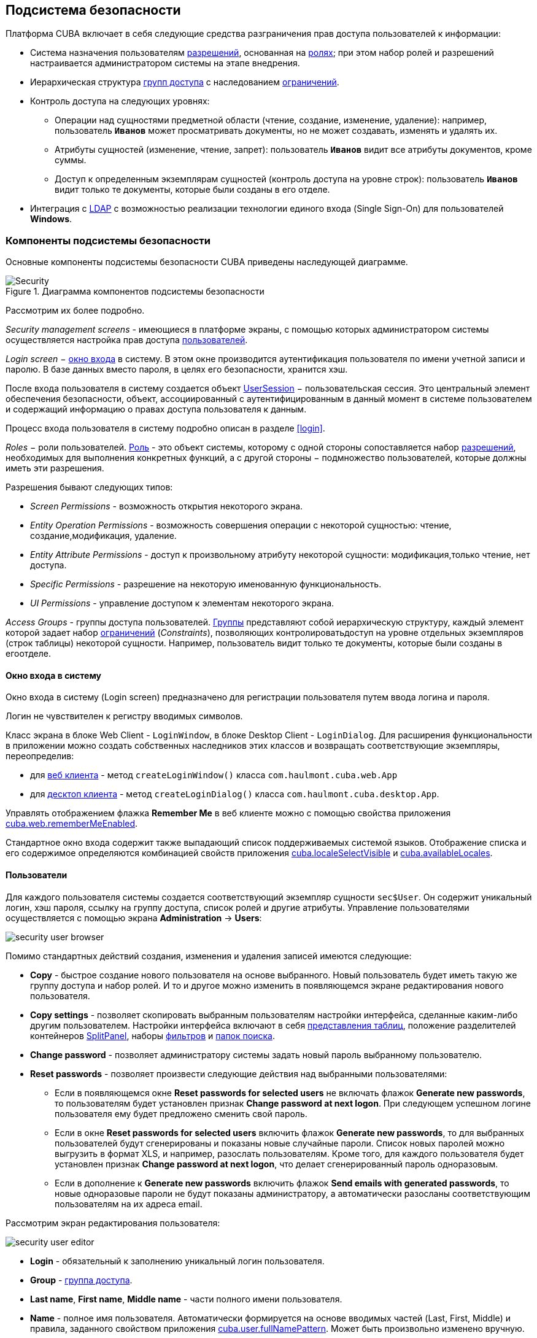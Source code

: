 [[chapter_security]]
== Подсистема безопасности

Платформа CUBA включает в себя следующие средства разграничения прав доступа пользователей к информации: 

* Система назначения пользователям <<permissions,разрешений>>, основанная на <<roles,ролях>>; при этом набор ролей и разрешений настраивается администратором системы на этапе внедрения.

* Иерархическая структура <<groups,групп доступа>> с наследованием <<constraints,ограничений>>.

* Контроль доступа на следующих уровнях: 

** Операции над сущностями предметной области (чтение, создание, изменение, удаление): например, пользователь `*Иванов*` может просматривать документы, но не может создавать, изменять и удалять их.

** Атрибуты сущностей (изменение, чтение, запрет): пользователь `*Иванов*` видит все атрибуты документов, кроме суммы.

** Доступ к определенным экземплярам сущностей (контроль доступа на уровне строк): пользователь `*Иванов*` видит только те документы, которые были созданы в его отделе.

* Интеграция с <<ldap,LDAP>> с возможностью реализации технологии единого входа (Single Sign-On) для пользователей *Windows*. 

[[security_components]]
=== Компоненты подсистемы безопасности

Основные компоненты подсистемы безопасности CUBA приведены наследующей диаграмме. 

.Диаграмма компонентов подсистемы безопасности
image::Security.png[align="center"]

Рассмотрим их более подробно. 

_Security management screens_ - имеющиеся в платформе экраны, с помощью которых администратором системы осуществляется настройка прав доступа <<users,пользователей>>.

_Login screen_ − <<login_screen,окно входа>> в систему. В этом окне производится аутентификация пользователя по имени учетной записи и паролю. В базе данных вместо пароля, в целях его безопасности, хранится хэш.

После входа пользователя в систему создается объект <<userSession,UserSession>> − пользовательская сессия. Это центральный элемент обеспечения безопасности, объект, ассоциированный с аутентифицированным в данный момент в системе пользователем и содержащий информацию о правах доступа пользователя к данным.

Процесс входа пользователя в систему подробно описан в разделе <<login,>>.

_Roles_ − роли пользователей. <<roles,Роль>> - это объект системы, которому с одной стороны сопоставляется набор <<permissions,разрешений>>, необходимых для выполнения конкретных функций, а с другой стороны − подмножество пользователей, которые должны иметь эти разрешения. 

Разрешения бывают следующих типов:

* _Screen Permissions_ - возможность открытия некоторого экрана.

* _Entity Operation Permissions_ - возможность совершения операции с некоторой сущностью: чтение, создание,модификация, удаление. 

* _Entity Attribute Permissions_ - доступ к произвольному атрибуту некоторой сущности: модификация,только чтение, нет доступа.

* _Specific Permissions_ - разрешение на некоторую именованную функциональность.

* _UI Permissions_ - управление доступом к элементам некоторого экрана. 

_Access Groups_ - группы доступа пользователей. <<groups,Группы>> представляют собой иерархическую структуру, каждый элемент которой задает набор <<constraints,ограничений>> (_Constraints_), позволяющих контролироватьдоступ на уровне отдельных экземпляров (строк таблицы) некоторой сущности. Например, пользователь видит только те документы, которые были созданы в егоотделе.

[[login_screen]]
==== Окно входа в систему

Окно входа в систему (Login screen) предназначено для регистрации пользователя путем ввода логина и пароля. 

Логин не чувствителен к регистру вводимых символов.

Класс экрана в блоке Web Client - `LoginWindow`, в блоке Desktop Client - `LoginDialog`. Для расширения функциональности в приложении можно создать собственных наследников этих классов и возвращать соответствующие экземпляры, переопределив:

* для <<gui_web,веб клиента>> - метод `createLoginWindow()` класса `com.haulmont.cuba.web.App`

* для <<gui_desktop,десктоп клиента>> - метод `createLoginDialog()` класса `com.haulmont.cuba.desktop.App`.

Управлять отображением флажка *Remember Me* в веб клиенте можно с помощью свойства приложения <<cuba.web.rememberMeEnabled,cuba.web.rememberMeEnabled>>.

Стандартное окно входа содержит также выпадающий список поддерживаемых системой языков. Отображение списка и его содержимое определяются комбинацией свойств приложения <<cuba.localeSelectVisible,cuba.localeSelectVisible>> и <<cuba.availableLocales,cuba.availableLocales>>.

[[users]]
==== Пользователи

Для каждого пользователя системы создается соответствующий экземпляр сущности `sec$User`. Он содержит уникальный логин, хэш пароля, ссылку на группу доступа, список ролей и другие атрибуты. Управление пользователями осуществляется с помощью экрана *Administration* -> *Users*:

image::security_user_browser.png[align="center"]

Помимо стандартных действий создания, изменения и удаления записей имеются следующие:

* *Copy* - быстрое создание нового пользователя на основе выбранного. Новый пользователь будет иметь такую же группу доступа и набор ролей. И то и другое можно изменить в появляющемся экране редактирования нового пользователя.

* *Copy settings* - позволяет скопировать выбранным пользователям настройки интерфейса, сделанные каким-либо другим пользователем. Настройки интерфейса включают в себя <<gui_Table_presentations,представления таблиц>>, положение разделителей контейнеров <<gui_SplitPanel,SplitPanel>>, наборы <<gui_Filter,фильтров>> и <<folders_pane,папок поиска>>.

* *Change password* - позволяет администратору системы задать новый пароль выбранному пользователю.

* *Reset passwords* - позволяет произвести следующие действия над выбранными пользователями:

** Если в появляющемся окне *Reset passwords for selected users* не включать флажок *Generate new passwords*, то пользователям будет установлен признак *Change password at next logon*. При следующем успешном логине пользователя ему будет предложено сменить свой пароль.

** Если в окне *Reset passwords for selected users* включить флажок *Generate new passwords*, то для выбранных пользователей будут сгенерированы и показаны новые случайные пароли. Список новых паролей можно выгрузить в формат XLS, и например, разослать пользователям. Кроме того, для каждого пользователя будет установлен признак *Change password at next logon*, что делает сгенерированный пароль одноразовым.

** Если в дополнение к *Generate new passwords* включить флажок *Send emails with generated passwords*, то новые одноразовые пароли не будут показаны администратору, а автоматически разосланы соответствующим пользователям на их адреса email.

Рассмотрим экран редактирования пользователя:

image::security_user_editor.png[align="center"]

* *Login* - обязательный к заполнению уникальный логин пользователя.

* *Group* - <<groups,группа доступа>>.

* *Last name*, *First name*, *Middle name* - части полного имени пользователя.

* *Name* - полное имя пользователя. Автоматически формируется на основе вводимых частей (Last, First, Middle) и правила, заданного свойством приложения <<cuba.user.fullNamePattern,cuba.user.fullNamePattern>>. Может быть произвольно изменено вручную.

* *Position* - должность.

* *Language* - язык интерфейса, устанавливаемый для пользователя, если возможность выбирать язык при входе в систему отключена при помощи свойства приложения <<cuba.localeSelectVisible,cuba.localeSelectVisible>>.

* *Time Zone* – <<timeZone,часовой пояс>>, в соответствии с которым будут отображаться и вводиться значения типа timestamp.

* *Email* - адрес email.

* *Active* - если данный флаг не установлен, то пользователь не может войти в систему.

* *Permitted IP Mask* - маска разрешенных IP-адресов, с которых возможен вход в систему.
+
Маска представляет собой список адресов через запятую. Поддерживаются как адреса формата IPv4, так и адреса формата IPv6. В первом случае адрес должен состоять из четырех чисел, разделенных точками, при этом любая часть вместо числа может содержать знак "++*++", что означает "любое число". Адрес в формате IPv6 представляет собой восемь групп по четыре шестнадцатеричные цифры, разделенных двоеточием. Любая группа также может быть заменена знаком "++*++".
+
Маска может содержать адреса только одного формата. Наличие адресов формата IPv4 и IPv6 одновременно недопустимо.
+
Пример: `++192.168.*.*++`

* *Roles* - список <<roles,ролей>> пользователя.

* *Substituted Users* - список <<user_substitution,замещаемых>> пользователей.

[[user_substitution]]
===== Замещение пользователей

Администратор системы может дать возможность пользователю _замещать_ другого пользователя. При этом у замещающего пользователя <<userSession,сессия>> не меняется, а подменяется набор <<roles,ролей>>, <<constraints,ограничений>> и <<session_attr,атрибутов>>. Все эти параметры текущий пользователь получает от замещаемого пользователя. 

[TIP]
====
В прикладном коде для получения текущего пользователя рекомендуется использовать метод `UserSession.getCurrentOrSubstitutedUser()` возвращающий либо замещаемого пользователя, либо пользователя, выполнившего логин (если замещения в данный момент нет).

В то же время механизмы аудита платформы (атрибуты `createdBy` и `updatedBy`, <<entity_log,журнал изменений>> и <<entity_snapshots,снимки>> сущностей) всегда регистрируют пользователя, который произвел логин, а не замещаемого пользователя.
====

Если пользователь имеет замещаемых пользователей, то в правом верхнем углу главного окна приложения вместо простой надписи с именем текущего пользователя отображается выпадающий список:

image::user_subst_select.png[align="center"]

При выборе другого пользователя в этом списке все открытые экраны будут закрыты, и произойдет замещение. После этого метод `UserSession.getUser()` по прежнему будет возвращать пользователя, выполнившего логин в систему, а метод `UserSession.getSubstitutedUser()` - замещенного пользователя. Если замещения нет, метод `UserSession.getSubstitutedUser()` возвращает `null`.

Управление замещаемыми пользователями производится с помощью таблицы *Substituted Users* экрана редактирования пользователя. Рассмотрим экран добавления замещаемого пользователя:

image::user_subst_edit.png[align="center"]

* *User* - текущий редактируемый пользователь. Он будет замещать другого пользователя.

* *Substituted user* - замещаемый пользователь.

* *Start date*, *End date* - необязательный период замещения. Вне периода замещение будет недоступным. Если период не указан, замещение доступно, пока не удалена данная запись таблицы.

[[timeZone]]
==== Часовой пояс

Все значения даты и времени по умолчанию отображаются в соответствии с часовым поясом сервера. Часовой пояс сервера возвращается методом `TimeZone.getDefault()` <<app_tiers,блока>> приложения. По умолчанию, платформа получает часовой пояс из операционной системы, однако его можно явно задать системным свойством Java `user.timezone`. Например, чтобы задать часовой пояс по Гринвичу для веб-клиента и Middleware, работающих на сервере Tomcat под Unix, нужно добавить в файл `tomcat/bin/setenv.sh` следующее свойство: 

[source, bash]
----
CATALINA_OPTS="$CATALINA_OPTS -Duser.timezone=GMT"
---- 

Пользователь может просматривать и редактировать значения типа timestamp в часовых поясах, отличных от часового пояса сервера. Существует два способа управления часовыми поясами пользователя: 

* Администратор может задать часовой пояс в экране редактирования пользователя.

* Пользователь может задать свой часовой пояс в окне *Help → Settings*.

В обоих случаях, часовой пояс настраивается при помощи двух полей: 

* Выпадающий список с названиями часовых поясов позволяет явно выбрать часовой пояс.

* Флажок *Auto* указывает, что часовой пояс будет получен из текущего окружения (для веб-клиента - из веб-браузера, для для десктоп-клиента - из операционной системы). 

Если оба поля пусты, часовые пояса для пользователя не конвертируются. В противном случае, платформа сохраняет часовой пояс в объекте <<userSession,UserSession>> при логине и использует его для ввода и отображения значений типа timestamp. Значение, возвращаемое методом `UserSession.getTimeZone()` может также использоваться и в прикладном коде.

Если часовой пояс используется для текущей сессии, его краткое имя и отклонение от времени по Гринвичу отображаются в главном окне приложения рядом с именем текущего пользователя.

[TIP]
====
Преобразование часовых поясов выполняется только для атрибутов типа <<datatype,DateTimeDatatype>>, то есть, содержащих timestamp. Атрибуты, хранящие только дату (`DateDatatype`) или время (`TimeDatatype`) по отдельности, не конвертируются. Вы можете запретить преобразование отдельных timestamp-атрибутов, установив для них аннотацию <<ignoreUserTimeZone,@IgnoreUserTimeZone>>.
====

[[permissions]]
==== Разрешения

_Разрешение_ определяет право пользователя на какой-либо объект или функциональность системы: экран, операцию над сущностью и так далее. Разрешение в зависимости от своего значения может как дать пользователю право на объект, так и отобрать его (то есть по сути являться _запрещением_).

[TIP]
====
Если явного разрешения на объект не установлено, пользователь имеет право на этот объект.
====

Разрешения представляются экземплярами сущности `sec$Permission` и содержат следующие атрибуты:

* `type` - тип разрешения: определяет, на какой тип объектов накладывается разрешение.

* `target` - конкретный объект разрешения. Формат представления объекта зависит от типа разрешения.

* `value` - значение разрешения. Диапазон значений зависит от типа разрешения.

Рассмотрим типы разрешений:

* `PermissionType.SCREEN` - разрешение на экран системы.
+
В атрибуте `target` указывается идентификатор экрана, атрибут `value` может иметь значения 0 или 1 (экран запрещен или разрешен соответственно).
+
Права на экраны проверяются при построении главного меню системы и при каждом вызове методов `openWindow()`, `openEditor()`, `openLookup()` интерфейса <<abstractFrame,IFrame>>.
+
Для проверки права на экран в прикладном коде используйте метод `isScreenPermitted()` интерфейса <<security,Security>>.

* `++PermissionType.ENTITY_OP++` - разрешение на операцию c сущностью.
+
В атрибуте `target` указывается имя сущности и через символ ":" имя операции: `create`, `read`, `update`, `delete`. Например: `library$Book:delete`. Атрибут `value` может иметь значения 0 или 1 (операция запрещена или разрешена соответственно).
+
Права на операции с сущностью проверяются при работе с данными через <<dataManager,DataManager>>, а также в связанных с данными <<gui_components,визуальных компонентах>> и <<standard_actions,стандартных действиях>> со списками сущностей. В результате права на операции оказывают влияние на поведение клиентских блоков и <<rest_api,REST API>>. При работе с данными непосредственно на Middleware через <<entityManager,EntityManager>> права не проверяются.
+
Для проверки права на операцию c сущностью в прикладном коде используйте метод `isEntityOpPermitted()` интерфейса <<security,Security>>.

* `++PermissionType.ENTITY_ATTR++` - разрешение на атрибут сущности.
+
В атрибуте `target` указывается имя сущности и через символ ":" имя арибута, например: `library$Book:name`. Атрибут `value` может иметь значения 0, 1 или 2 (атрибут скрыт, только для чтения, или полностью разрешен соответственно).
+
Права на атрибуты сущностей проверяются только в связанных с данными <<gui_components,визуальных компонентах>> и <<rest_api,REST API>>.
+
Для проверки права на атрибут сущности в прикладном коде используйте метод `isEntityAttrPermitted()` интерфейса <<security,Security>>.

* `PermissionType.SPECIFIC` - разрешение на произвольную именованную функциональность.
+
В атрибуте `target` указывается код функциональности, атрибут `value` может иметь значения 0 или 1 (запрещено или разрешено соответственно).
+
Набор специфических разрешений для данного проекта задается в конфигурационном файле <<permissions.xml,permissions.xml>>.
+
Пример использования:
+
[source, java]
----
@Inject
private Security security;

private void calculateBalance() {
    if (!security.isSpecificPermitted("myapp.calculateBalance"))
        return;
    ...
}
----

* `PermissionType.UI` - разрешение на произвольный компонент экрана.
+
В атрибуте `target` указывается идентификатор экрана и через символ ":" путь к компоненту. Описание формата пути см. в следующем разделе.

[TIP]
====
Для проверки разрешений вместо непосредственного использования методов класса `UserSession` рекомендуется использовать аналогичные методы интерфейса <<security,Security>>, принимающие во внимание возможное <<entity_extension,расширение>> сущностей.
====

[[roles]]
==== Роли

Роль объединяет набор <<permissions,разрешений>>, которые могут быть предоставлены пользователю.

Пользователь может иметь несколько ролей. При этом он получает логическую сумму (ИЛИ) прав на некоторый объект от всех ролей, которые у него есть. Например, если пользователю назначены роли A, B и C, роль A запрещает X, роль B разрешает X, роль C не устанавливает явных разрешений на X, то в итоге X будет разрешен.

Если ни одна роль пользователя не определяет явно разрешения на объект, то пользователь имеет право на данный объект. Таким образом, пользователь имеет права на все объекты, на которые либо ни одна роль явно не определяет разрешения, либо хотя бы одна роль определяет, что право есть.

[WARNING]
====
Если пользователю дать единственную роль без явно установленных разрешений, или не давать никаких ролей вообще, то у него будут все права на все объекты. 
====

Список ролей отображается экраном *Administration* -> *Roles*. Здесь помимо стандартных действий создания, изменения и удаления записей имеется кнопка *Assign to users*, позволяющая назначить выбранную роль сразу нескольким пользователям.

Рассмотрим экран редактирования роли. В верхней его части отображаются атрибуты роли: 

image::role_attributes.png[align="center"]

* *Name* - обязательное уникальное имя (или код) роли. Не может быть изменено после создания.

* *Localized name* - понятное пользователю название роли.

* *Description* - произвольное описание роли.

* *Type* - тип роли, может быть следующим:

** *Standard* - в роли данного типа действуют только явно назначенные разрешения.

** *Super* - роль данного типа автоматически дает все разрешения. Это удобно для назначения администраторов системы, так как она отменяет все запрещения, установленные другими ролями. 

** *Read-only* - роль данного типа автоматически отнимает разрешения на следующие операции с сущностями: CREATE, UPDATE, DELETE. Таким образом, пользователь с такой ролью может только читать данные, и не может их изменять (если какая-либо другая роль этого пользователя не разрешает явно эти операции).

**  *Denying* - запрещающая роль. Роль данного типа автоматически отнимает разрешения на все объекты, кроме атрибутов сущностей. Чтобы пользователь с данной ролью мог что-то увидеть или изменить в системе, ему нужно назначить дополнительно другую роль, явно дающую нужные права. 
+
Роли всех типов могут иметь явно установленные разрешения, например в *Read-only* роль можно добавить разрешения на модификацию некоторых сущностей. Однако для роли *Super* явная установка каких-либо запрещений не имеет смысла, так как наличие роли данного типа в любом случае отменяет все запрещения. 
+
[WARNING]
====
Пользователь с запрещающей ролью не сможет войти в десктоп или веб клиент, так как роль данного типа отнимает также специфическое разрешение `cuba.gui.loginToClient` (отображаемое в списке специфических разрешений как "Login to client"). Поэтому необходимо дать это разрешение пользователям явно - в какой-либо другой роли, либо прямо в запрещающей.
====

* *Default role* - признак роли по умолчанию. Все роли с данным признаком автоматически назначаются вновь создаваемым пользователям.

Ниже отображаются вкладки управления разрешениями.

* Вкладка *Screens* - разрешения на экраны системы:
+
image::role_screen_permissions.png[align="center"]
+
Дерево в левой части вкладки отражает структуру главного меню системы. Последним элементом дерева является *Other screens*, внутри которого сосредоточены экраны, не включенные в главное меню (например, экраны редактирования сущностей).

* Вкладка *Entities* - разрешения на операции с сущностями:
+
image::role_entity_permissions.png[align="center"]
+
При переходе на данную вкладку изначально включен флажок *Assigned only*, поэтому в таблице отображаются только сущности, для которых в данной роли уже есть явные разрешения. Поэтому для новой роли таблица пуста. Для установки разрешений снимите флажок *Assigned only* и нажмите *Apply*. Список сущностей можно фильтровать, вводя в поле *Entity* любую часть имени сущности и нажимая *Apply*.
+
Установив флажок *System level*, можно выбрать системную сущность, помеченную аннотацией `@SystemLevel`. По умолчанию такие сущности не показываются в таблице.

* Вкладка *Attributes* - разрешения на атрибуты сущностей:
+
image::role_attr_permissions.png[align="center"]
+
В таблице сущностей в колонке *Permissions* отображается список атрибутов, для которых явно указаны разрешения. Зеленым цветом обозначено разрешение *modify* (полный доступ), синим цветом - *read-only* (только чтение), красным - *hide* (атрибут скрыт).
+
Управление списком сущностей аналогично описанному для вкладки *Entities*.

* Вкладка *Specific* - разрешения на именованную функциональность:
+
image::role_specific_permissions.png[align="center"]
+
Имена объектов, на которые могут быть назначены специфические разрешения, определяются в конфигурационном файле <<permissions.xml,permissions.xml>> проекта.

* Вкладка *UI* - разрешения на UI-компоненты экранов:
+
image::role_ui_permissions.png[align="center"]
+
Разрешения данного типа дают возможность ограничить доступ к любому компоненту экрана, в том числе не связанному с данными (например, к контейнеру). Для создания таких разрешений необходимо знать идентификаторы компонентов, а значит, иметь доступ к исходному коду экранов.
+
Для создания ограничения выберите нужный экран в выпадающем списке *Screen*, задайте путь к компоненту в поле *Component*, и нажмите *Add*. После этого установите режим доступа к выбранному компоненту в панели *Permissions*.
+
Правила формирования пути к компоненту:

** Если компонент принадлежит экрану, указывается просто идентификатор компонента `id`.

** Если компонент принадлежит фрейму, вложенному в экран, то сначала указывается идентификатор фрейма, а затем через точку идентификатор компонента внутри фрейма.

** Если необходимо установить разрешение для вкладки <<gui_TabSheet,TabSheet>> или поля <<gui_FieldGroup,FieldGroup>>, то сначала указывается идентификатор компонента, а затем в квадратных скобках идентификатор соответственно вкладки или поля.

** Чтобы установить разрешение на <<gui_Action,действие>>, необходимо указать идентификатор компонента, содержащего действие, а затем идентификатор действия в угловых скобках. Например: `customersTable<changeGrade>`.

[[groups]]
==== Группы доступа

Группы доступа позволяют организовывать пользователей в иерархическую структуру для установки <<constraints,ограничений>> и для присвоения произвольных <<session_attr,атрибутов сессии>>.

Пользователь может быть причислен только к одной группе, однако он получит список ограничений и атрибутов сессии от всех групп вверх по иерархии.

Управление группами доступа осуществляется в экране *Administration* -> *Access Groups*:

image::group_users.png[align="center"]

[[constraints]]
===== Ограничения

Ограничения (Constraints) дают возможность ограничить доступ к определенным экземплярам сущностей (записям таблиц).

Ограничения задаются для класса сущности с помощью фрагментов выражений на языке <<jpql,JPQL>>. Эти фрагменты затем подставляются в запросы каждый раз при выборке списка экземпляров данной сущности, тем самым фильтруя их.

Пользователь получает список ограничений от всех групп начиная со своей и вверх по иерархии. Тем самым реализуется принцип: чем ниже пользователь в иерархии групп, тем больше у него ограничений.

Для создания ограничения в экране *Access Groups* выберите группу, на которую нужно наложить ограничение, перейдите на вкладку *Constraints* и нажмите *Create*:

image::constraint_edit.png[align="center"]

Далее выберите сущность в выпадающем списке *Entity Name* и задайте ограничение в полях *Join Clause* и *Where Clause*.
[TIP]
====
Редактор JPQL в полях *Join Clause* и *Where Clause* поддерживает автодополнение имен сущностей и их атрибутов. Для вызова автодополнения нажмите *Ctrl+Space*. Если вызов произведен после точки, будет выведен список атрибутов сущности, соответствующей контексту, иначе - список всех сущностей модели данных.
====

Правила формирования ограничения:

* В качестве алиаса извлекаемой сущности необходимо использовать строку `{E}`. При выполнении запросов она будет заменена на реальный алиас, заданный в запросе.

* В параметрах JPQL можно использовать следующие предопределенные константы:

** `session$userLogin` − имя учетной записи текущего пользователя (в случае <<user_substitution,замещения>> − имя учетной записи замещаемого пользователя).

** `session$userId` − ID текущего пользователя (в случае замещения − ID замещаемого пользователя).

** `session$userGroupId` − ID группы текущего пользователя (в случае замещения − ID группы замещаемого пользователя).

** `session$XYZ` − произвольный атрибут текущей <<userSession,пользовательской сессии>>, где XYZ − имя атрибута.

* Содержимое поля *Where Clause* добавляется в выражение `where` запроса по условию `and` (И). Само слово `where` писать не нужно, оно будет добавлено автоматически, даже если исходный запрос его не содержал.

* Содержимое поля *Join Clause* добавляется в выражение `from` запроса. Оно должно начинаться с запятой или слов `join` или `left join`.

Простейший пример ограничения приведен на рисунке выше: пользователи с данным ограничением будут видеть только те экземпляры сущности `library$BookPublication`, которые они создали сами. 

[[session_attr]]
===== Атрибуты сессии

Группа доступа может определять список атрибутов <<userSession,сессии>> для пользователей, входящих в данную группу. Эти атрибуты можно использовать при настройке <<constraints,ограничений>>. Кроме того, на этапе разработки в прикладной код системы можно заложить анализ наличия некоторых атрибутов сессии, и тем самым управлять поведением готовой системы для конкретных групп пользователей на этапе эксплуатации. 

В пользовательскую сессию при входе в систему будут помещены все атрибуты, заданные для группы, в которой находится пользователь, и для всех родительских групп вверх по иерархии. При этом если атрибут встречается в иерархии групп несколько раз, значение он получит от самой верхней группы, то есть переопределение значений атрибутов на нижнем уровне невозможно. При попытке переопределения в <<logging_setup_tomcat,журнал>> сервера будет выведено сообщение с уровнем `WARN`. 

Для создания атрибута в экране *Access Groups* выберите группу, перейдите на вкладку *Session Attributes* и нажмите *Create*:

image::session_attr_edit.png[align="center"]

В данном экране необходимо задать уникальное имя атрибута, тип данных и значение.

Получить атрибут <<userSession,сессии>> в коде приложения можно следующим способом:

[source, java]
----
@Inject
private UserSessionSource userSessionSource;
...
Integer accessLevel = userSessionSource.getUserSession().getAttribute("accessLevel");
----

Использовать атрибут в <<constraints,ограничениях>> можно, указав его в параметре JPQL с префиксом `session$`:

[source, java]
----
{E}.accessLevel = :session$accessLevel
----

[[ldap]]
==== Интеграция с LDAP

Интеграция CUBA-приложения c LDAP позволяет решить две задачи:

. Хранить пароли пользователей и управлять ими централизованно в базе данных LDAP.

. Для пользователей компьютеров, входящих в домен Windows, выполнять логин в приложение без ввода имени и пароля (то есть организовывать Single Sign-On).

Для входа в систему пользователь должен быть заведен в приложении с нужными свойствами и правами. Пароль рекомендуется не указывать, тогда пользователь сможет войти в систему только с паролем из LDAP. Сначала производится попытка аутентифицировать пользователя через LDAP, а если она не удалась, то обычным способом через хранимый в базе данных приложения хэш пароля. Поэтому если для некоторого пользователя пароль в приложении задан, он сможет войти в систему с этим паролем, даже если в LDAP такого пользователя нет или у него там другой пароль.

Взаимодействие CUBA-приложения с LDAP осуществляется через интерфейс `CubaAuthProvider`. Платформа содержит единственную реализацию данного интерфейса - `LdapAuthProvider`, предназначенную для решения первой задачи. Для расширенной интеграции с Active Directory и обеспечения Single Sign-On можно использовать библиотеку *Jespa* и соответствующую имплементацию `CubaAuthProvider`, которая описана в <<jespa,Настройка аутентификации с использованием Jespa>>. При необходимости можно также создать собственный класс имплементации `CubaAuthProvider` и использовать его, установив следующие свойства приложения:

[source, properties]
----
cuba.web.useActiveDirectory = true
cuba.web.activeDirectoryAuthClass = com.company.sample.web.MyAuthProvider
----

[[ldap_basic]]
===== Базовая интеграция с Active Directory

Класс `LdapAuthProvider` используется по умолчанию при включенном свойстве приложения `cuba.web.useActiveDirectory`. В этом случае для аутентификации пользователей используется библиотека *Spring LDAP*.

Для настройки интеграции используются следующие свойства приложения блока Web Client:

* `cuba.web.ldap.urls` - URL сервера Active Directory

* `cuba.web.ldap.base` - база поиска имен пользователей

* `cuba.web.ldap.user` - значение атрибута `sAMAccountName` пользователя, имеющего право на чтение информации из Active Directory

* `cuba.web.ldap.password` - пароль пользователя, заданного свойством `cuba.web.ldap.user`.

Пример содержимого файла <<app_properties_files,local.app.properties>> блока Web Client:

[source, properties]
----
cuba.web.useActiveDirectory = true
cuba.web.ldap.urls = ldap://192.168.1.1:389
cuba.web.ldap.base = ou=Employees,dc=mycompany,dc=com
cuba.web.ldap.user = myuser
cuba.web.ldap.password = mypassword
----

[[jespa]]
===== Настройка аутентификации с использованием Jespa

*Jespa* − библиотека для *Java*, обеспечивающая расширенную интеграцию между службой каталогов *Active Directory* и Java-приложениями по протоколу link:$$http://en.wikipedia.org/wiki/NTLMv2#NTLMv2$$[NTLMv2]. Подробно о библиотеке см. link:$$http://www.ioplex.com$$[http://www.ioplex.com]. 

====== Подключение библиотеки

Загрузите библиотеку с сайта link:$$http://www.ioplex.com$$[http://www.ioplex.com] и разместите JAR в каком-либо <<artifact_repository,репозитории>>, зарегистрированном в вашем скрипте сборки <<build.gradle,build.gradle>>. Это может быть `mavenLocal()` или репозиторий вашей организации.

В файле `build.gradle` в секции конфигурации модуля *web* добавьте зависимость:

[source, java]
----
configure(webModule) {
    ...
    dependencies {
        compile('com.company.thirdparty:jespa:1.1.17')
    ...    
----

Создайте в модуле *web* класс реализации интерфейса `CubaAuthProvider`:

[source, java]
----
package com.company.sample.web;

import com.haulmont.cuba.core.global.AppBeans;
import com.haulmont.cuba.core.global.Configuration;
import com.haulmont.cuba.core.global.GlobalConfig;
import com.haulmont.cuba.core.global.Messages;
import com.haulmont.cuba.core.sys.AppContext;
import com.haulmont.cuba.security.global.LoginException;
import com.haulmont.cuba.web.auth.ActiveDirectoryHelper;
import com.haulmont.cuba.web.auth.CubaAuthProvider;
import com.haulmont.cuba.web.auth.DomainAliasesResolver;
import jespa.http.HttpSecurityService;
import jespa.ntlm.NtlmSecurityProvider;
import jespa.security.PasswordCredential;
import jespa.security.SecurityProviderException;
import org.apache.commons.lang.StringUtils;
import org.apache.commons.logging.Log;
import org.apache.commons.logging.LogFactory;

import javax.inject.Inject;
import javax.servlet.*;
import javax.servlet.http.HttpServletRequest;
import java.io.IOException;
import java.util.HashMap;
import java.util.Locale;
import java.util.Map;

public class JespaAuthProvider extends HttpSecurityService implements CubaAuthProvider {

    private static class DomainInfo {
        private String bindStr;
        private String acctName;
        private String acctPassword;

        private DomainInfo(String bindStr, String acctName, String acctPassword) {
            this.acctName = acctName;
            this.acctPassword = acctPassword;
            this.bindStr = bindStr;
        }
    }

    private static Map<String, DomainInfo> domains = new HashMap<>();

    private static String defaultDomain;

    private Log log = LogFactory.getLog(getClass());

    @Inject
    private Configuration configuration;

    @Inject
    private Messages messages;

    @SuppressWarnings("deprecation")
    @Override
    public void init(FilterConfig filterConfig) throws ServletException {

        initDomains();

        Map<String, String> properties = new HashMap<>();

        properties.put("jespa.bindstr", getBindStr());
        properties.put("jespa.service.acctname", getAcctName());
        properties.put("jespa.service.password", getAcctPassword());
        properties.put("jespa.account.canonicalForm", "3");
        properties.put("jespa.log.path", configuration.getConfig(GlobalConfig.class).getLogDir() + "/jespa.log");
        properties.put("http.parameter.anonymous.name", "anon");

        fillFromSystemProperties(properties);

        try {
            super.init(properties);
        } catch (SecurityProviderException e) {
            throw new ServletException(e);
        }
    }

    @Override
    public void destroy() {
    }

    @Override
    public void doFilter(ServletRequest request, ServletResponse response, FilterChain chain)
            throws IOException, ServletException {
        HttpServletRequest httpServletRequest = (HttpServletRequest) request;
        if (httpServletRequest.getHeader("User-Agent") != null) {
            String ua = httpServletRequest.getHeader("User-Agent").toLowerCase();
            boolean windows = ua.contains("windows");
            boolean gecko = ua.contains("gecko") && !ua.contains("webkit");
            if (!windows && gecko) {
                chain.doFilter(request, response);
                return;
            }
        }
        super.doFilter(request, response, chain);
    }

    @Override
    public void authenticate(String login, String password, Locale loc) throws LoginException {
        DomainAliasesResolver aliasesResolver = AppBeans.get(DomainAliasesResolver.NAME);

        String domain;
        String userName;

        int atSignPos = login.indexOf("@");
        if (atSignPos >= 0) {
            String domainAlias = login.substring(atSignPos + 1);
            domain = aliasesResolver.getDomainName(domainAlias).toUpperCase();
        } else {
            int slashPos = login.indexOf('\\');
            if (slashPos <= 0) {
                throw new LoginException(
                        messages.getMessage(ActiveDirectoryHelper.class, "activeDirectory.invalidName", loc),
                        login
                );
            }
            String domainAlias = login.substring(0, slashPos);
            domain = aliasesResolver.getDomainName(domainAlias).toUpperCase();
        }

        userName = login;

        DomainInfo domainInfo = domains.get(domain);
        if (domainInfo == null) {
            throw new LoginException(
                    messages.getMessage(ActiveDirectoryHelper.class, "activeDirectory.unknownDomain", loc),
                    domain
            );
        }

        Map<String, String> params = new HashMap<>();
        params.put("bindstr", domainInfo.bindStr);
        params.put("service.acctname", domainInfo.acctName);
        params.put("service.password", domainInfo.acctPassword);
        params.put("account.canonicalForm", "3");
        fillFromSystemProperties(params);

        NtlmSecurityProvider provider = new NtlmSecurityProvider(params);
        try {
            PasswordCredential credential = new PasswordCredential(userName, password.toCharArray());
            provider.authenticate(credential);
        } catch (SecurityProviderException e) {
            throw new LoginException(
                    messages.getMessage(ActiveDirectoryHelper.class, "activeDirectory.authenticationError", loc),
                    e.getMessage()
            );
        }
    }

    private void initDomains() {
        String domainsStr = AppContext.getProperty("cuba.web.activeDirectoryDomains");
        if (!StringUtils.isBlank(domainsStr)) {
            String[] strings = domainsStr.split(";");
            for (int i = 0; i < strings.length; i++) {
                String domain = strings[i];
                domain = domain.trim();
                if (!StringUtils.isBlank(domain)) {
                    String[] parts = domain.split("\\|");
                    if (parts.length != 4) {
                        log.error("Invalid ActiveDirectory domain definition: " + domain);
                        break;
                    } else {
                        domains.put(parts[0], new DomainInfo(parts[1], parts[2], parts[3]));
                        if (i == 0)
                            defaultDomain = parts[0];
                    }
                }
            }
        }
    }

    public String getDefaultDomain() {
        return defaultDomain != null ? defaultDomain : "";
    }

    public String getBindStr() {
        return getBindStr(getDefaultDomain());
    }

    public String getBindStr(String domain) {
        initDomains();
        DomainInfo domainInfo = domains.get(domain);
        return domainInfo != null ? domainInfo.bindStr : "";
    }

    public String getAcctName() {
        return getAcctName(getDefaultDomain());
    }

    public String getAcctName(String domain) {
        initDomains();
        DomainInfo domainInfo = domains.get(domain);
        return domainInfo != null ? domainInfo.acctName : "";
    }

    public String getAcctPassword() {
        return getAcctPassword(getDefaultDomain());
    }

    public String getAcctPassword(String domain) {
        initDomains();
        DomainInfo domainInfo = domains.get(domain);
        return domainInfo != null ? domainInfo.acctPassword : "";
    }

    public void fillFromSystemProperties(Map<String, String> params) {
        for (String name : AppContext.getPropertyNames()) {
            if (name.startsWith("jespa.")) {
                params.put(name, AppContext.getProperty(name));
            }
        }
    }
}
----

====== Настройка конфигурации

* Выполнить настройки, описанные в разделе *Installation* -> *Step 1: Create the Computer Account for NETLOGON Communication* руководства *Jespa Operator's Manual*, которое можно загрузить по адресу link:$$http://www.ioplex.com/support.html$$[http://www.ioplex.com/support.html].

* Задать параметры доменов в <<app_properties_files,local.app.properties>> в свойстве приложения `cuba.web.activeDirectoryDomains`. Каждый описатель домена имеет формат `++domain_name|full_domain_name|service_account_name|service_account_password++`. Описатели доменов отделяются друг от друга точкой с запятой. 
+
Например:
+
[source, propertires]
----
cuba.web.activeDirectoryDomains = MYCOMPANY|mycompany.com|JESPA$@MYCOMPANY.COM|password1;TEST|test.com|JESPA$@TEST.COM|password2
----

* Разрешить интеграцию с Active Directory, установив в `local.app.properties` свойство приложения `cuba.web.useActiveDirectory`:
+
[source, properties]
----
cuba.web.useActiveDirectory = true
----

* Задать в `local.app.properties` дополнительные свойства для библиотеки (см. *Jespa Operator's Manual*). Например:
+
[source, properties]
----
jespa.log.level=3
----

* Добавить адрес сервера в местную интрасеть в настройках браузера:

** Для *Internet Explorer* и *Chrome*: `Свойства обозревателя` → `Безопасность` → `Местная интрасеть` → `Узлы` → `Дополнительно`.

** Для Firefox: `about:config` → `network.automatic-ntlm-auth.trusted-uris=http://myapp.mycompany.com`.

[[security_examples]]
=== Примеры управления доступом

В данном разделе приведены практические рекомендации по настройке доступа пользователей к данным.

[[roles_example]]
==== Настройка ролей

Рекомендованный способ настройки <<roles,ролей>> и <<permissions,разрешений>>:

. Создать роль `*Default*`, отбирающую все права в системе. Проще всего это сделать, установив тип роли *Denying*. Включить флажок *Default role*, чтобы эта роль автоматически назначалась всем новым пользователям.

. Создать набор ролей, дающих нужные права различным категориям пользователей. Можно предложить две стратегии создания таких ролей:

* Крупнозернистые (coarse-grained) роли - каждая роль содержит набор разрешений для всего круга обязанностей пользователя в системе. Например `*Sales Manager*`, `*Accountant*`. В этом случае пользователям в дополнение к запрещающей `*Default*` роли необходимо назначить как правило только одну разрешающую роль.

* Мелкозернистые (fine-grained) роли - каждая роль содержит небольшой набор разрешений для выполнения пользователем некоторой функции в системе. Например `*Task Creator*`, `*References Editor*`. В этом случае пользователям в дополнение к запрещающей `*Default*` роли необходимо назначить несколько разрешающих ролей в соответствии с кругом их обязанностей.
+
Разумеется, ничто не мешает совмещать обе стратегии.

. Администратору системы можно просто не назначать никаких ролей вообще, тогда у него будут все права на все объекты системы. Пользователя с запрещающими ролями можно сделать администратором, добавив ему роль типа *Super*.

[[local_admins_example]]
==== Создание локальных администраторов

Иерархическая структура <<groups,групп доступа>> с наследованием <<constraints,ограничений>> позволяет создавать _локальных администраторов_ и делегировать им создание пользователей и настройку их прав в рамках подразделений организации. 

Локальному администратору доступны экраны подсистемы безопасности, однако он видит только пользователей и группы в своей группе доступа и ниже. Он может создавать подгруппы и пользователей и назначать им имеющиеся в системе <<roles,роли>>. При этом все создаваемые им пользователи будут иметь как минимум те же ограничения, что и он сам.

Глобальный администратор, находящийся в корневой группе доступа, лишенной ограничений, должен создать роли, которые будут доступны локальным администраторам для назначения пользователям. Сами локальные администраторы не должны иметь прав на создание и изменение ролей.

Рассмотрим следующую структуру групп доступа:

image::local_admins_groups.png[align="center"]

Задача:

* Пользователи внутри группы `*Departments*` должны видеть только пользователей своей группы и ниже.

* В каждой из групп `*Dept 1*`, `*Dept 2*`, и т.д. должен быть свой локальный администратор, который может создавать пользователей и назначать им имеющиеся роли.

Способ решения задачи:

* Задать для группы `*Departments*` следующие ограничения:
+
image::local_admins_constraints.png[align="center"]

** Для сущности `sec$Group`:
+
[source, jpql]
----
{E}.id in (
  select h.group.id from sec$GroupHierarchy h
  where h.group.id = :session$userGroupId or h.parent.id = :session$userGroupId
)
----
+
Это ограничение не позволяет пользователям видеть группы выше своей собственной.

** Для сущности `sec$User`:
+
[source, jpql]
----
{E}.group.id in (
  select h.group.id from sec$GroupHierarchy h
  where h.group.id = :session$userGroupId or h.parent.id = :session$userGroupId
)
----
+
Это ограничение не позволяет пользователям видеть других пользователей, входящих в группы выше своей собственной.

** Для сущности `sec$Role`:
+
[source, jpql]
----
({E}.description is null or {E}.description not like '[hide]')
----
+
Данное ограничение не позволяет пользователям видеть роли, в атрибуте `description` которых записана строка `*[hide]*`.

* Создать роль, которая запретит редактирование ролей и разрешений:
+
image::local_admins_role.png[align="center"]

** Установите флажок *Default role*.

** В поле *Description* добавьте строку `*[hide]*`.

** На вкладке *Entities* запретите операции *create*, *update*, *delete* для сущностей `sec$Role` и `sec$Permission` (для добавления разрешений на объект `sec$Permission` установите флажок *System level*).
+
Все создаваемые пользователи, включая локальных администраторов, будут получать роль `*local_user*`. Эта роль невидима для пользователей группы `*Departments*`, поэтому даже локальные администраторы не смогут ее с себя снять. В результате они смогут оперировать только существующими ролями, созданными для них глобальным администратором. Разумеется, эти роли не должны отменять запрещений, введенных ролью `*local_user*`.
